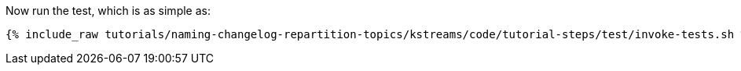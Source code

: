 Now run the test, which is as simple as:

+++++
<pre class="snippet"><code class="shell">{% include_raw tutorials/naming-changelog-repartition-topics/kstreams/code/tutorial-steps/test/invoke-tests.sh %}</code></pre>
+++++
